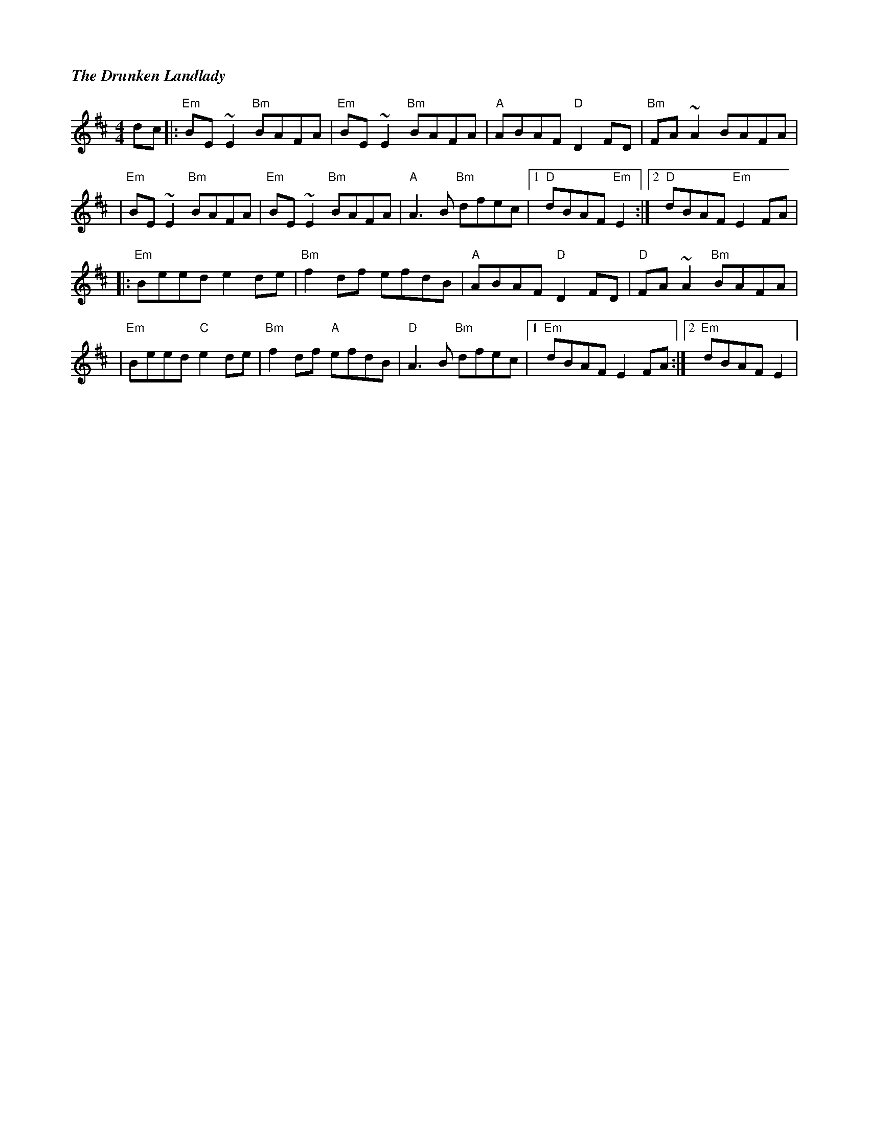 %%titlefont Times-Bold-Italic 16
%%titleleft true
%%scale 0.7
X: 2
T: The Drunken Landlady
R: reel
M: 4/4
L: 1/8
K: Edor
dc                  |: "Em"BE~E2 "Bm"BAFA |"Em"BE~E2 "Bm"BAFA |"A"ABAF "D"D2FD   |"Bm"FA~A2 BAFA     |
|"Em"BE~E2 "Bm"BAFA |"Em"BE~E2 "Bm"BAFA   |"A"A3B "Bm"dfec    |1"D"dBAF "Em"E2  :|2 "D"dBAF "Em"E2 FA|
|: "Em"Beed e2de    |"Bm"f2df efdB        |"A"ABAF "D"D2FD    |"D"FA~A2 "Bm"BAFA |
|"Em"Beed "C"e2de   |"Bm"f2df "A"efdB     |"D"A3B "Bm"dfec    |1"Em"dBAF E2 FA  :|2"Em"dBAF E2       |
